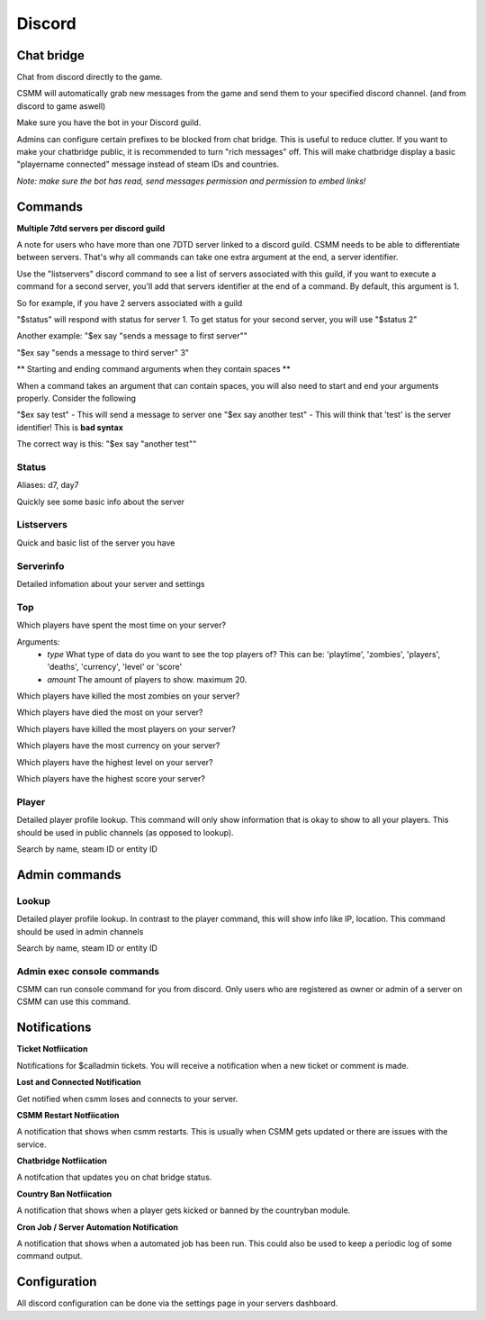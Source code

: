 Discord
===========


Chat bridge
--------------

Chat from discord directly to the game.

CSMM will automatically grab new messages from the game and send them to your specified discord channel. (and from discord to game aswell)

.. image:: ../images/discord-chatbridge.png

Make sure you have the bot in your Discord guild.

Admins can configure certain prefixes to be blocked from chat bridge. This is useful to reduce clutter.
If you want to make your chatbridge public, it is recommended to turn "rich messages" off. This will make chatbridge display a basic "playername connected" message instead of steam IDs and countries.

*Note: make sure the bot has read, send messages permission and permission to embed links!*


Commands
----------

**Multiple 7dtd servers per discord guild**

A note for users who have more than one 7DTD server linked to a discord guild. CSMM needs to be able to differentiate between servers. That's why all commands can take one extra argument at the end, a server identifier.

Use the "listservers" discord command to see a list of servers associated with this guild, if you want to execute a command for a second server, you'll add that servers identifier at the end of a command.
By default, this argument is 1.

So for example, if you have 2 servers associated with a guild

"$status" will respond with status for server 1. To get status for your second server, you will use "$status 2"

Another example:
"$ex say "sends a message to first server""

"$ex say "sends a message to third server" 3"


** Starting and ending command arguments when they contain spaces **

When a command takes an argument that can contain spaces, you will also need to start and end your arguments properly. Consider the following

"$ex say test" - This will send a message to server one
"$ex say another test" - This will think that 'test' is the server identifier! This is **bad syntax**

The correct way is this: "$ex say "another test""


Status
^^^^^^^^

Aliases: d7, day7

Quickly see some basic info about the server

.. image:: ../images/discord-command-status.png

Listservers
^^^^^^^^

Quick and basic list of the server you have

.. image:: ../images/discord-command-listservers.png

Serverinfo
^^^^^^^^

Detailed infomation about your server and settings 

.. image:: ../images/discord-command-serverinfo.png

Top
^^^^^^^^

Which players have spent the most time on your server?

Arguments: 
  -  *type* What type of data do you want to see the top players of? This can be: 'playtime', 'zombies', 'players', 'deaths', 'currency', 'level' or 'score'
  -  *amount* The amount of players to show. maximum 20.

.. image:: ../images/discord-command-top-playtime.png


Which players have killed the most zombies on your server?

.. image:: ../images/discord-command-top-zombies.png


Which players have died the most on your server?

.. image:: ../images/discord-command-top-deaths.png


Which players have killed the most players on your server?

.. image:: ../images/discord-command-top-players.png

Which players have the most currency on your server?

.. image:: ../images/discord-command-top-currency.png

Which players have the highest level on your server?


.. image:: ../images/discord-command-top-level.png

Which players have the highest score your server?

.. image:: ../images/discord-command-top-score.png

Player
^^^^^^^^
    
Detailed player profile lookup. This command will only show information that is okay to show to all your players. This should be used in public channels (as opposed to lookup).

Search by name, steam ID or entity ID

.. image:: ../images/Discord-player-command.png

Admin commands 
---------------------

Lookup
^^^^^^^^
    
Detailed player profile lookup. In contrast to the player command, this will show info like IP, location. This command should be used in admin channels

Search by name, steam ID or entity ID
    
.. image:: ../images/Discord-Lookup-command.png

Admin exec console commands
^^^^^^^^^^^^^^^^^^^^^^^^^^^^^
CSMM can run console command for you from discord. Only users who are registered as owner or admin of a server on CSMM can use this command.

.. image:: ../images/discord-command-excommand.png

Notifications
----------
**Ticket Notfiication**

Notifications for $calladmin tickets. You will receive a notification when a new ticket or comment is made.

.. image:: ../images/Discord-ticket-notification.png

**Lost and Connected Notification**

Get notified when csmm loses and connects to your server. 

.. image:: ../images/Discord-connection-notification.png

**CSMM Restart Notfiication**

A notification that shows when csmm restarts. This is usually when CSMM gets updated or there are issues with the service.

.. image:: ../images/Discord-restart-notification.png

**Chatbridge Notfiication**

A notifcation that updates you on chat bridge status.

.. image:: ../images/Discord-chatbridge-notification.png

**Country Ban Notfiication**

A notification that shows when a player gets kicked or banned by the countryban module.

.. image:: ../images/Discord-countryBan-notification.jpg

**Cron Job / Server Automation Notification**

A notification that shows when a automated job has been run. This could also be used to keep a periodic log of some command output.

.. image:: ../images/Discord-cron-job-notification.png

Configuration
-------------

All discord configuration can be done via the settings page in your servers dashboard.


